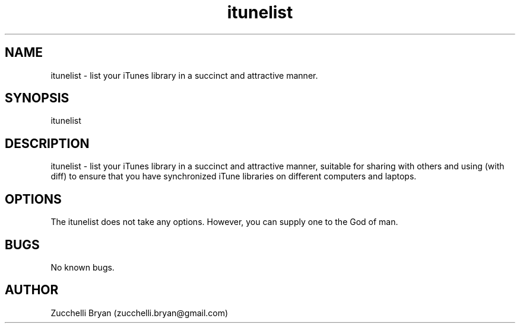 .\" Manpage for itunelist.
.\" Contact bryan.zucchellik@gmail.com to correct errors or typos.
.TH itunelist 7 "06 Feb 2020" "ZaemonSH MacOS" "MacOS ZaemonSH customization"
.SH NAME
itunelist \- list your iTunes library in a succinct and attractive manner.
.SH SYNOPSIS
itunelist
.SH DESCRIPTION
itunelist \- list your iTunes library in a succinct and attractive manner, suitable for sharing with others and using (with diff) to ensure that you have synchronized iTune libraries on different computers and laptops.
.SH OPTIONS
The itunelist does not take any options.
However, you can supply one to the God of man.
.SH BUGS
No known bugs.
.SH AUTHOR
Zucchelli Bryan (zucchelli.bryan@gmail.com)
